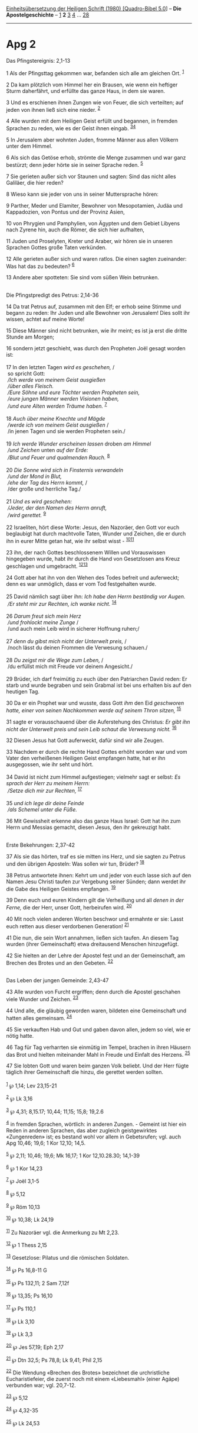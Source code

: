 :PROPERTIES:
:ID:       79d58c04-8708-40a9-9158-34fe4a49cf45
:END:
<<navbar>>
[[../index.html][Einheitsübersetzung der Heiligen Schrift (1980)
[Quadro-Bibel 5.0]]] -- *Die Apostelgeschichte* --
[[file:Apg_1.html][1]] *2* [[file:Apg_3.html][3]] [[file:Apg_4.html][4]]
... [[file:Apg_28.html][28]]

--------------

* Apg 2
  :PROPERTIES:
  :CUSTOM_ID: apg-2
  :END:

<<verses>>

<<v1>>
**** Das Pfingstereignis: 2,1-13
     :PROPERTIES:
     :CUSTOM_ID: das-pfingstereignis-21-13
     :END:
1 Als der Pfingsttag gekommen war, befanden sich alle am gleichen Ort.
^{[[#fn1][1]]}

<<v2>>
2 Da kam plötzlich vom Himmel her ein Brausen, wie wenn ein heftiger
Sturm daherfährt, und erfüllte das ganze Haus, in dem sie waren.

<<v3>>
3 Und es erschienen ihnen Zungen wie von Feuer, die sich verteilten; auf
jeden von ihnen ließ sich eine nieder. ^{[[#fn2][2]]}

<<v4>>
4 Alle wurden mit dem Heiligen Geist erfüllt und begannen, in fremden
Sprachen zu reden, wie es der Geist ihnen eingab.
^{[[#fn3][3]][[#fn4][4]]}

<<v5>>
5 In Jerusalem aber wohnten Juden, fromme Männer aus allen Völkern unter
dem Himmel.

<<v6>>
6 Als sich das Getöse erhob, strömte die Menge zusammen und war ganz
bestürzt; denn jeder hörte sie in seiner Sprache reden. ^{[[#fn5][5]]}

<<v7>>
7 Sie gerieten außer sich vor Staunen und sagten: Sind das nicht alles
Galiläer, die hier reden?

<<v8>>
8 Wieso kann sie jeder von uns in seiner Muttersprache hören:

<<v9>>
9 Parther, Meder und Elamiter, Bewohner von Mesopotamien, Judäa und
Kappadozien, von Pontus und der Provinz Asien,

<<v10>>
10 von Phrygien und Pamphylien, von Ägypten und dem Gebiet Libyens nach
Zyrene hin, auch die Römer, die sich hier aufhalten,

<<v11>>
11 Juden und Proselyten, Kreter und Araber, wir hören sie in unseren
Sprachen Gottes große Taten verkünden.

<<v12>>
12 Alle gerieten außer sich und waren ratlos. Die einen sagten
zueinander: Was hat das zu bedeuten? ^{[[#fn6][6]]}

<<v13>>
13 Andere aber spotteten: Sie sind vom süßen Wein betrunken.\\
\\

<<v14>>
**** Die Pfingstpredigt des Petrus: 2,14-36
     :PROPERTIES:
     :CUSTOM_ID: die-pfingstpredigt-des-petrus-214-36
     :END:
14 Da trat Petrus auf, zusammen mit den Elf; er erhob seine Stimme und
begann zu reden: Ihr Juden und alle Bewohner von Jerusalem! Dies sollt
ihr wissen, achtet auf meine Worte!

<<v15>>
15 Diese Männer sind nicht betrunken, wie ihr meint; es ist ja erst die
dritte Stunde am Morgen;

<<v16>>
16 sondern jetzt geschieht, was durch den Propheten Joël gesagt worden
ist:\\
\\

<<v17>>
17 In den letzten Tagen /wird es geschehen,/ /\\
 so spricht Gott: /\\
 /Ich werde von meinem Geist ausgießen/ /\\
 /über alles Fleisch./ /\\
 /Eure Söhne und eure Töchter werden Propheten sein,/ /\\
 /eure jungen Männer werden Visionen haben,/ /\\
 /und eure Alten werden Träume haben./ ^{[[#fn7][7]]}\\
\\

<<v18>>
18 /Auch über meine Knechte und Mägde/ /\\
 /werde ich von meinem Geist ausgießen/ /\\
 /in jenen Tagen und sie werden Propheten sein./\\
\\

<<v19>>
19 /Ich werde Wunder erscheinen lassen/ droben /am Himmel/ /\\
 /und Zeichen/ unten /auf der Erde:/ /\\
 /Blut und Feuer und qualmenden Rauch./ ^{[[#fn8][8]]}\\
\\

<<v20>>
20 /Die Sonne wird sich in Finsternis verwandeln/ /\\
 /und der Mond in Blut,/ /\\
 /ehe der Tag des Herrn kommt,/ /\\
 /der große und herrliche Tag./\\
\\

<<v21>>
21 /Und es wird geschehen:/ /\\
 /Jeder, der den Namen des Herrn anruft,/ /\\
 /wird gerettet./ ^{[[#fn9][9]]}\\
\\

<<v22>>
22 Israeliten, hört diese Worte: Jesus, den Nazoräer, den Gott vor euch
beglaubigt hat durch machtvolle Taten, Wunder und Zeichen, die er durch
ihn in eurer Mitte getan hat, wie ihr selbst wisst -
^{[[#fn10][10]][[#fn11][11]]}

<<v23>>
23 ihn, der nach Gottes beschlossenem Willen und Vorauswissen hingegeben
wurde, habt ihr durch die Hand von Gesetzlosen ans Kreuz geschlagen und
umgebracht. ^{[[#fn12][12]][[#fn13][13]]}

<<v24>>
24 Gott aber hat ihn von den Wehen des Todes befreit und auferweckt;
denn es war unmöglich, dass er vom Tod festgehalten wurde.\\
\\

<<v25>>
25 David nämlich sagt über ihn: /Ich habe den Herrn beständig vor
Augen./ /\\
 /Er steht mir zur Rechten, ich wanke nicht./ ^{[[#fn14][14]]}\\
\\

<<v26>>
26 /Darum freut sich mein Herz/ /\\
 /und frohlockt meine Zunge/ /\\
 /und auch mein Leib wird in sicherer Hoffnung ruhen;/\\
\\

<<v27>>
27 /denn du gibst mich nicht der Unterwelt preis,/ /\\
 /noch lässt du deinen Frommen die Verwesung schauen./\\
\\

<<v28>>
28 /Du zeigst mir die Wege zum Leben,/ /\\
 /du erfüllst mich mit Freude vor deinem Angesicht./\\
\\

<<v29>>
29 Brüder, ich darf freimütig zu euch über den Patriarchen David reden:
Er starb und wurde begraben und sein Grabmal ist bei uns erhalten bis
auf den heutigen Tag.

<<v30>>
30 Da er ein Prophet war und wusste, dass Gott /ihm/ den Eid /geschworen
hatte, einer von seinen Nachkommen werde auf seinem Thron sitzen,/
^{[[#fn15][15]]}

<<v31>>
31 sagte er vorausschauend über die Auferstehung des Christus: /Er gibt
ihn nicht der Unterwelt preis und sein Leib schaut die Verwesung nicht./
^{[[#fn16][16]]}

<<v32>>
32 Diesen Jesus hat Gott auferweckt, dafür sind wir alle Zeugen.

<<v33>>
33 Nachdem er durch die rechte Hand Gottes erhöht worden war und vom
Vater den verheißenen Heiligen Geist empfangen hatte, hat er ihn
ausgegossen, wie ihr seht und hört.\\
\\

<<v34>>
34 David ist nicht zum Himmel aufgestiegen; vielmehr sagt er selbst: /Es
sprach der Herr zu meinem Herrn:/ /\\
 /Setze dich mir zur Rechten,/ ^{[[#fn17][17]]}\\
\\

<<v35>>
35 /und ich lege dir deine Feinde/ /\\
 /als Schemel unter die Füße./

<<v36>>
36 Mit Gewissheit erkenne also das ganze Haus Israel: Gott hat ihn zum
Herrn und Messias gemacht, diesen Jesus, den ihr gekreuzigt habt.\\
\\

<<v37>>
**** Erste Bekehrungen: 2,37-42
     :PROPERTIES:
     :CUSTOM_ID: erste-bekehrungen-237-42
     :END:
37 Als sie das hörten, traf es sie mitten ins Herz, und sie sagten zu
Petrus und den übrigen Aposteln: Was sollen wir tun, Brüder?
^{[[#fn18][18]]}

<<v38>>
38 Petrus antwortete ihnen: Kehrt um und jeder von euch lasse sich auf
den Namen Jesu Christi taufen zur Vergebung seiner Sünden; dann werdet
ihr die Gabe des Heiligen Geistes empfangen. ^{[[#fn19][19]]}

<<v39>>
39 Denn euch und euren Kindern gilt die Verheißung und all /denen in der
Ferne,/ die der Herr, unser Gott, herbeirufen wird. ^{[[#fn20][20]]}

<<v40>>
40 Mit noch vielen anderen Worten beschwor und ermahnte er sie: Lasst
euch retten aus dieser verdorbenen Generation! ^{[[#fn21][21]]}

<<v41>>
41 Die nun, die sein Wort annahmen, ließen sich taufen. An diesem Tag
wurden (ihrer Gemeinschaft) etwa dreitausend Menschen hinzugefügt.

<<v42>>
42 Sie hielten an der Lehre der Apostel fest und an der Gemeinschaft, am
Brechen des Brotes und an den Gebeten. ^{[[#fn22][22]]}\\
\\

<<v43>>
**** Das Leben der jungen Gemeinde: 2,43-47
     :PROPERTIES:
     :CUSTOM_ID: das-leben-der-jungen-gemeinde-243-47
     :END:
43 Alle wurden von Furcht ergriffen; denn durch die Apostel geschahen
viele Wunder und Zeichen. ^{[[#fn23][23]]}

<<v44>>
44 Und alle, die gläubig geworden waren, bildeten eine Gemeinschaft und
hatten alles gemeinsam. ^{[[#fn24][24]]}

<<v45>>
45 Sie verkauften Hab und Gut und gaben davon allen, jedem so viel, wie
er nötig hatte.

<<v46>>
46 Tag für Tag verharrten sie einmütig im Tempel, brachen in ihren
Häusern das Brot und hielten miteinander Mahl in Freude und Einfalt des
Herzens. ^{[[#fn25][25]]}

<<v47>>
47 Sie lobten Gott und waren beim ganzen Volk beliebt. Und der Herr
fügte täglich ihrer Gemeinschaft die hinzu, die gerettet werden
sollten.\\
\\

^{[[#fnm1][1]]} ℘ 1,14; Lev 23,15-21

^{[[#fnm2][2]]} ℘ Lk 3,16

^{[[#fnm3][3]]} ℘ 4,31; 8,15.17; 10,44; 11,15; 15,8; 19,2.6

^{[[#fnm4][4]]} in fremden Sprachen, wörtlich: in anderen Zungen. -
Gemeint ist hier ein Reden in anderen Sprachen, das aber zugleich
geistgewirktes «Zungenreden» ist; es bestand wohl vor allem in
Gebetsrufen; vgl. auch Apg 10,46; 19,6; 1 Kor 12,10; 14,5.

^{[[#fnm5][5]]} ℘ 2,11; 10,46; 19,6; Mk 16,17; 1 Kor 12,10.28.30;
14,1-39

^{[[#fnm6][6]]} ℘ 1 Kor 14,23

^{[[#fnm7][7]]} ℘ Joël 3,1-5

^{[[#fnm8][8]]} ℘ 5,12

^{[[#fnm9][9]]} ℘ Röm 10,13

^{[[#fnm10][10]]} ℘ 10,38; Lk 24,19

^{[[#fnm11][11]]} Zu Nazoräer vgl. die Anmerkung zu Mt 2,23.

^{[[#fnm12][12]]} ℘ 1 Thess 2,15

^{[[#fnm13][13]]} Gesetzlose: Pilatus und die römischen Soldaten.

^{[[#fnm14][14]]} ℘ Ps 16,8-11 G

^{[[#fnm15][15]]} ℘ Ps 132,11; 2 Sam 7,12f

^{[[#fnm16][16]]} ℘ 13,35; Ps 16,10

^{[[#fnm17][17]]} ℘ Ps 110,1

^{[[#fnm18][18]]} ℘ Lk 3,10

^{[[#fnm19][19]]} ℘ Lk 3,3

^{[[#fnm20][20]]} ℘ Jes 57,19; Eph 2,17

^{[[#fnm21][21]]} ℘ Dtn 32,5; Ps 78,8; Lk 9,41; Phil 2,15

^{[[#fnm22][22]]} Die Wendung «Brechen des Brotes» bezeichnet die
urchristliche Eucharistiefeier, die zuerst noch mit einem «Liebesmahl»
(einer Agápe) verbunden war; vgl. 20,7-12.

^{[[#fnm23][23]]} ℘ 5,12

^{[[#fnm24][24]]} ℘ 4,32-35

^{[[#fnm25][25]]} ℘ Lk 24,53
